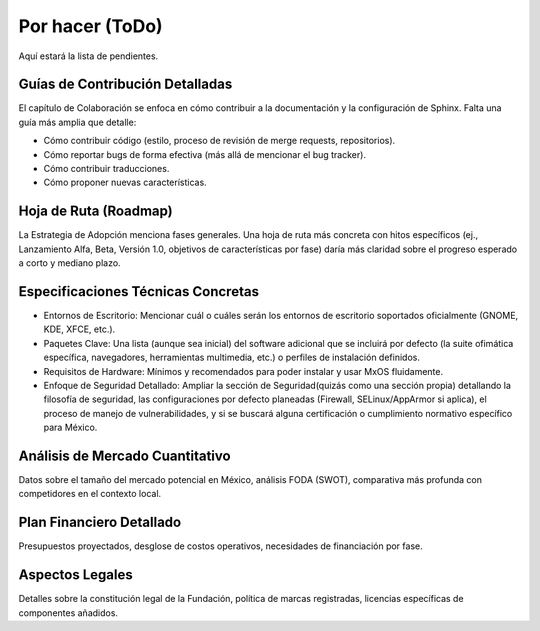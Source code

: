 .. _por_hacer:

================
Por hacer (ToDo)
================

Aquí estará la lista de pendientes.

.. todolist::


Guías de Contribución Detalladas
--------------------------------
El capítulo de Colaboración se enfoca en cómo contribuir a la documentación y la configuración de Sphinx. Falta una guía más amplia
que detalle:

* Cómo contribuir código (estilo, proceso de revisión de merge requests, repositorios).

* Cómo reportar bugs de forma efectiva (más allá de mencionar el bug tracker).

* Cómo contribuir traducciones.

* Cómo proponer nuevas características.

Hoja de Ruta (Roadmap)
----------------------
La Estrategia de Adopción menciona fases generales. Una hoja de ruta más concreta con hitos específicos (ej., Lanzamiento Alfa,
Beta, Versión 1.0, objetivos de características por fase) daría más claridad sobre el progreso esperado a corto y mediano plazo.

Especificaciones Técnicas Concretas
-----------------------------------
* Entornos de Escritorio: Mencionar cuál o cuáles serán los entornos de escritorio soportados oficialmente (GNOME, KDE, XFCE, etc.).

* Paquetes Clave: Una lista (aunque sea inicial) del software adicional que se incluirá por defecto (la suite ofimática específica,
  navegadores, herramientas multimedia, etc.) o perfiles de instalación definidos.

* Requisitos de Hardware: Mínimos y recomendados para poder instalar y usar MxOS fluidamente.

* Enfoque de Seguridad Detallado: Ampliar la sección de Seguridad(quizás como una sección propia) detallando la filosofía de
  seguridad, las configuraciones por defecto planeadas (Firewall, SELinux/AppArmor si aplica), el proceso de manejo de
  vulnerabilidades, y si se buscará alguna certificación o cumplimiento normativo específico para México.

Análisis de Mercado Cuantitativo
--------------------------------
Datos sobre el tamaño del mercado potencial en México, análisis FODA (SWOT), comparativa más profunda con competidores en el
contexto local.

Plan Financiero Detallado
-------------------------
Presupuestos proyectados, desglose de costos operativos, necesidades de financiación por fase.

Aspectos Legales
----------------
Detalles sobre la constitución legal de la Fundación, política de marcas registradas, licencias específicas de componentes añadidos.

